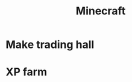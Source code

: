:PROPERTIES:
:ID:       dc6ced27-942b-45e5-afcb-f77fc0d5a2fc
:END:
#+title: Minecraft
* Make trading hall
* XP farm
